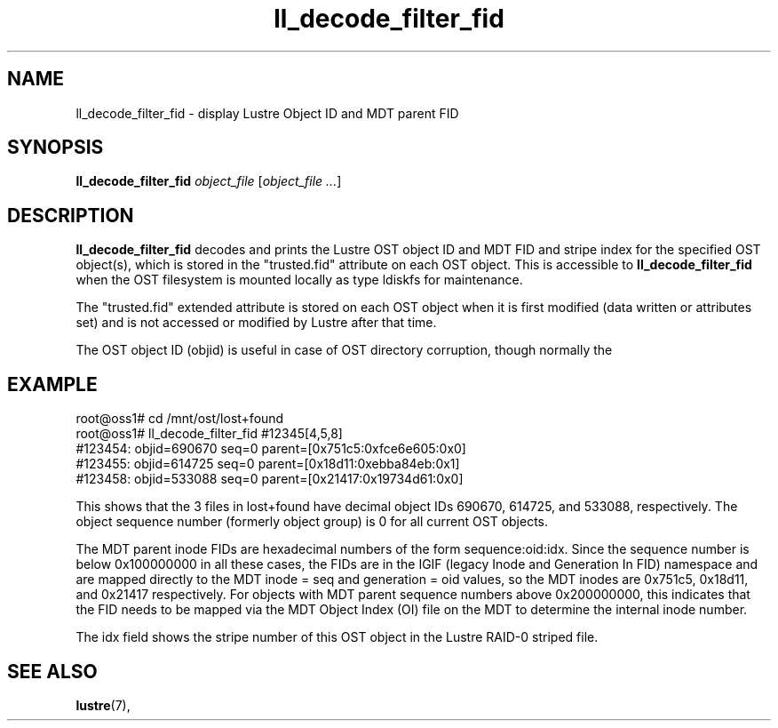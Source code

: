 .TH ll_decode_filter_fid 1 "Dec 15, 2010" Lustre "utilities"
.SH NAME
ll_decode_filter_fid \- display Lustre Object ID and MDT parent FID
.SH SYNOPSIS
.B ll_decode_filter_fid
.I object_file
.RI [ "object_file ..." ]
.br
.SH DESCRIPTION
.B ll_decode_filter_fid
decodes and prints the Lustre OST object ID and MDT FID and stripe index
for the specified OST object(s), which is stored in the "trusted.fid"
attribute on each OST object.  This is accessible to
.B ll_decode_filter_fid
when the OST filesystem is mounted locally as type ldiskfs for maintenance.
.PP
The "trusted.fid" extended attribute is stored on each OST object when it
is first modified (data written or attributes set) and is not accessed or
modified by Lustre after that time.
.PP
The OST object ID (objid) is useful in case of OST directory corruption,
though normally the
.SH EXAMPLE
.fi
root@oss1# cd /mnt/ost/lost+found
.fi
root@oss1# ll_decode_filter_fid #12345[4,5,8]
.fi
#123454: objid=690670 seq=0 parent=[0x751c5:0xfce6e605:0x0]
.fi
#123455: objid=614725 seq=0 parent=[0x18d11:0xebba84eb:0x1]
.fi
#123458: objid=533088 seq=0 parent=[0x21417:0x19734d61:0x0]
.PP
This shows that the 3 files in lost+found have decimal object IDs 690670,
614725, and 533088, respectively.  The object sequence number (formerly
object group) is 0 for all current OST objects.
.PP
The MDT parent inode FIDs are hexadecimal numbers of the form
sequence:oid:idx.  Since the sequence number is below 0x100000000 in
all these cases, the FIDs are in the IGIF (legacy Inode and Generation
In FID) namespace and are mapped directly to the MDT inode = seq and
generation = oid values, so the MDT inodes are
0x751c5, 0x18d11, and 0x21417 respectively.  For objects with MDT parent
sequence numbers above 0x200000000, this indicates that the FID needs
to be mapped via the MDT Object Index (OI) file on the MDT to determine
the internal inode number.
.PP
The idx field shows the stripe number of this OST object in the Lustre
RAID-0 striped file.
.SH SEE ALSO
.BR lustre (7),
